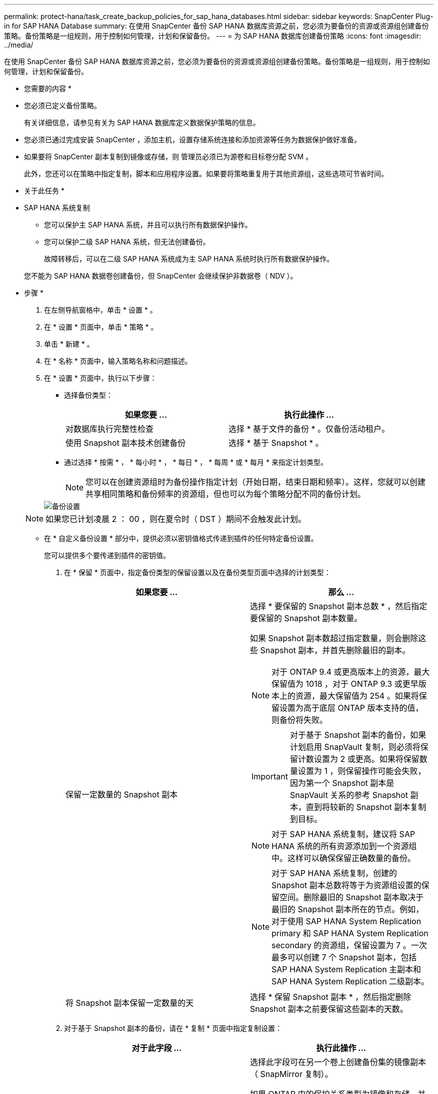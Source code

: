 ---
permalink: protect-hana/task_create_backup_policies_for_sap_hana_databases.html 
sidebar: sidebar 
keywords: SnapCenter Plug-in for SAP HANA Database 
summary: 在使用 SnapCenter 备份 SAP HANA 数据库资源之前，您必须为要备份的资源或资源组创建备份策略。备份策略是一组规则，用于控制如何管理，计划和保留备份。 
---
= 为 SAP HANA 数据库创建备份策略
:icons: font
:imagesdir: ../media/


[role="lead"]
在使用 SnapCenter 备份 SAP HANA 数据库资源之前，您必须为要备份的资源或资源组创建备份策略。备份策略是一组规则，用于控制如何管理，计划和保留备份。

* 您需要的内容 *

* 您必须已定义备份策略。
+
有关详细信息，请参见有关为 SAP HANA 数据库定义数据保护策略的信息。

* 您必须已通过完成安装 SnapCenter ，添加主机，设置存储系统连接和添加资源等任务为数据保护做好准备。
* 如果要将 SnapCenter 副本复制到镜像或存储，则 管理员必须已为源卷和目标卷分配 SVM 。
+
此外，您还可以在策略中指定复制，脚本和应用程序设置。如果要将策略重复用于其他资源组，这些选项可节省时间。



* 关于此任务 *

* SAP HANA 系统复制
+
** 您可以保护主 SAP HANA 系统，并且可以执行所有数据保护操作。
** 您可以保护二级 SAP HANA 系统，但无法创建备份。
+
故障转移后，可以在二级 SAP HANA 系统成为主 SAP HANA 系统时执行所有数据保护操作。

+
您不能为 SAP HANA 数据卷创建备份，但 SnapCenter 会继续保护非数据卷（ NDV ）。





* 步骤 *

. 在左侧导航窗格中，单击 * 设置 * 。
. 在 * 设置 * 页面中，单击 * 策略 * 。
. 单击 * 新建 * 。
. 在 * 名称 * 页面中，输入策略名称和问题描述。
. 在 * 设置 * 页面中，执行以下步骤：
+
** 选择备份类型：
+
|===
| 如果您要 ... | 执行此操作 ... 


 a| 
对数据库执行完整性检查
 a| 
选择 * 基于文件的备份 * 。仅备份活动租户。



 a| 
使用 Snapshot 副本技术创建备份
 a| 
选择 * 基于 Snapshot * 。

|===
** 通过选择 * 按需 * ， * 每小时 * ， * 每日 * ， * 每周 * 或 * 每月 * 来指定计划类型。
+

NOTE: 您可以在创建资源组时为备份操作指定计划（开始日期，结束日期和频率）。这样，您就可以创建共享相同策略和备份频率的资源组，但也可以为每个策略分配不同的备份计划。

+
image::../media/backup_settings.gif[备份设置]

+

NOTE: 如果您已计划凌晨 2 ： 00 ，则在夏令时（ DST ）期间不会触发此计划。

** 在 * 自定义备份设置 * 部分中，提供必须以密钥值格式传递到插件的任何特定备份设置。
+
您可以提供多个要传递到插件的密钥值。



. 在 * 保留 * 页面中，指定备份类型的保留设置以及在备份类型页面中选择的计划类型：
+
|===
| 如果您要 ... | 那么 ... 


 a| 
保留一定数量的 Snapshot 副本
 a| 
选择 * 要保留的 Snapshot 副本总数 * ，然后指定要保留的 Snapshot 副本数量。

如果 Snapshot 副本数超过指定数量，则会删除这些 Snapshot 副本，并首先删除最旧的副本。


NOTE: 对于 ONTAP 9.4 或更高版本上的资源，最大保留值为 1018 ，对于 ONTAP 9.3 或更早版本上的资源，最大保留值为 254 。如果将保留设置为高于底层 ONTAP 版本支持的值，则备份将失败。


IMPORTANT: 对于基于 Snapshot 副本的备份，如果计划启用 SnapVault 复制，则必须将保留计数设置为 2 或更高。如果将保留数量设置为 1 ，则保留操作可能会失败，因为第一个 Snapshot 副本是 SnapVault 关系的参考 Snapshot 副本，直到将较新的 Snapshot 副本复制到目标。


NOTE: 对于 SAP HANA 系统复制，建议将 SAP HANA 系统的所有资源添加到一个资源组中。这样可以确保保留正确数量的备份。


NOTE: 对于 SAP HANA 系统复制，创建的 Snapshot 副本总数将等于为资源组设置的保留空间。删除最旧的 Snapshot 副本取决于最旧的 Snapshot 副本所在的节点。例如，对于使用 SAP HANA System Replication primary 和 SAP HANA System Replication secondary 的资源组，保留设置为 7 。一次最多可以创建 7 个 Snapshot 副本，包括 SAP HANA System Replication 主副本和 SAP HANA System Replication 二级副本。



 a| 
将 Snapshot 副本保留一定数量的天
 a| 
选择 * 保留 Snapshot 副本 * ，然后指定删除 Snapshot 副本之前要保留这些副本的天数。

|===
. 对于基于 Snapshot 副本的备份，请在 * 复制 * 页面中指定复制设置：
+
|===
| 对于此字段 ... | 执行此操作 ... 


 a| 
* 创建本地 Snapshot 副本后更新 SnapMirror *
 a| 
选择此字段可在另一个卷上创建备份集的镜像副本（ SnapMirror 复制）。

如果 ONTAP 中的保护关系类型为镜像和存储，并且仅选择此选项，则在主系统上创建的 Snapshot 副本不会传输到目标系统，而是会列在目标系统中。如果从目标位置选择此 Snapshot 副本以执行还原操作，则会显示二级位置不可用于选定的存储 / 镜像备份错误消息。



 a| 
* 创建本地 Snapshot 副本后更新 SnapVault *
 a| 
选择此选项可执行磁盘到磁盘备份复制（ SnapVault 备份）。



 a| 
* 二级策略标签 *
 a| 
选择 Snapshot 标签。

根据您选择的 Snapshot 副本标签， ONTAP 会应用与该标签匹配的二级 Snapshot 副本保留策略。


NOTE: 如果选择了 * 创建本地 Snapshot 副本后更新 Snapmirror* ，则可以选择指定二级策略标签。但是，如果在创建本地 Snapshot 副本之后选择了 * 更新 SnapVault * ，则应指定二级策略标签。



 a| 
* 错误重试计数 *
 a| 
输入操作停止前允许的最大复制尝试次数。

|===
+

NOTE: 您应在 ONTAP 中为二级存储配置 SnapMirror 保留策略，以避免达到二级存储上 Snapshot 副本的最大限制。

. 查看摘要，然后单击 * 完成 * 。

